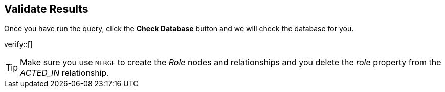 :id: _challenge

[.verify]
== Validate Results

Once you have run the query, click the **Check Database** button and we will check the database for you.


verify::[]

[TIP]
====
Make sure you use `MERGE` to create the  _Role_ nodes and relationships and you delete the _role_ property from the _ACTED_IN_ relationship.
====